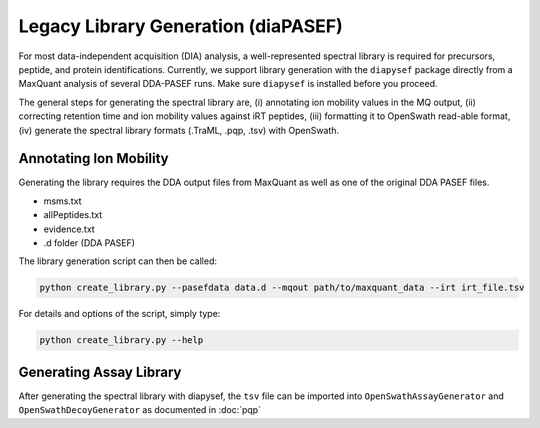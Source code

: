 Legacy Library Generation (diaPASEF)
==================

For most data-independent acquisition (DIA) analysis, a well-represented 
spectral library is required for precursors, peptide, and protein
identifications. Currently, we support library generation with the ``diapysef``
package directly from a MaxQuant analysis of several DDA-PASEF runs. Make sure
``diapysef`` is installed before you proceed.

The general steps for generating the spectral library are, (i) annotating ion
mobility values in the MQ output, (ii) correcting retention time and ion mobility 
values against iRT peptides, (iii) formatting it to OpenSwath read-able format, (iv)
generate the spectral library formats (.TraML, .pqp, .tsv) with OpenSwath.


Annotating Ion Mobility
^^^^^^^^^^^^^^^^^^^^^^^
Generating the library requires the DDA output files from MaxQuant as well as
one of the original DDA PASEF files.

- msms.txt
- allPeptides.txt
- evidence.txt
- .d folder (DDA PASEF)

The library generation script can then be called:

.. code:: bash

   python create_library.py --pasefdata data.d --mqout path/to/maxquant_data --irt irt_file.tsv 

For details and options of the script, simply type:

.. code:: bash

   python create_library.py --help


Generating Assay Library
^^^^^^^^^^^^^^^^^^^^^^^^

After generating the spectral library with diapysef, the ``tsv`` file can be imported into ``OpenSwathAssayGenerator`` and ``OpenSwathDecoyGenerator`` as documented in :doc:`pqp`

